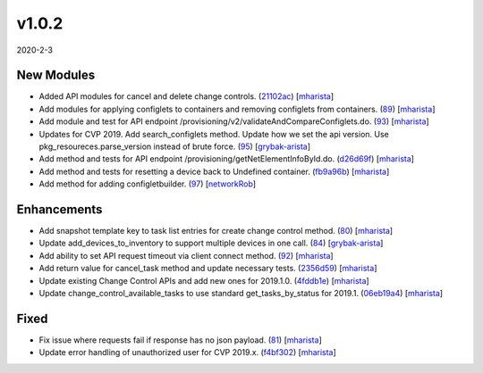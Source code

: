 ######
v1.0.2
######

2020-2-3

New Modules
^^^^^^^^^^^

* Added API modules for cancel and delete change controls. (`21102ac <https://github.com/aristanetworks/cvprac/commit/21102ac35d591059d7c2ac26e620d6423e21f275>`_) [`mharista <https://github.com/mharista>`_]
* Add modules for applying configlets to containers and removing configlets from containers. (`89 <https://github.com/aristanetworks/cvprac/pull/89>`_) [`mharista <https://github.com/mharista>`_]
* Add module and test for API endpoint /provisioning/v2/validateAndCompareConfiglets.do. (`93 <https://github.com/aristanetworks/cvprac/pull/93>`_) [`mharista <https://github.com/mharista>`_]
* Updates for CVP 2019. Add search_configlets method. Update how we set the api version. Use pkg_resoureces.parse_version instead of brute force. (`95 <https://github.com/aristanetworks/cvprac/pull/95>`_) [`grybak-arista <https://github.com/grybak-arista>`_]
* Add method and tests for API endpoint /provisioning/getNetElementInfoById.do. (`d26d69f <https://github.com/aristanetworks/cvprac/commit/d26d69f16f13bbacbd72d2ee3ea4ae32c3fd1a98>`_) [`mharista <https://github.com/mharista>`_]
* Add method and tests for resetting a device back to Undefined container. (`fb9a96b <https://github.com/aristanetworks/cvprac/commit/fb9a96b1fbdf04c381460f8aa68a53b2b2ff8c70>`_) [`mharista <https://github.com/mharista>`_]
* Add method for adding configletbuilder. (`97 <https://github.com/aristanetworks/cvprac/pull/97>`_) [`networkRob <https://github.com/networkRob>`_]

Enhancements
^^^^^^^^^^^^

* Add snapshot template key to task list entries for create change control method. (`80 <https://github.com/aristanetworks/cvprac/pull/80>`_) [`mharista <https://github.com/mharista>`_]
* Update add_devices_to_inventory to support multiple devices in one call. (`84 <https://github.com/aristanetworks/cvprac/pull/84>`_) [`grybak-arista <https://github.com/grybak-arista>`_]
* Add ability to set API request timeout via client connect method. (`92 <https://github.com/aristanetworks/cvprac/pull/92>`_) [`mharista <https://github.com/mharista>`_]
* Add return value for cancel_task method and update necessary tests. (`2356d59 <https://github.com/aristanetworks/cvprac/commit/2356d59e0e0fb9db2de9e8b3f123ad31c97e5cf76>`_) [`mharista <https://github.com/mharista>`_]
* Update existing Change Control APIs and add new ones for 2019.1.0. (`4fddb1e <https://github.com/aristanetworks/cvprac/commit/4fddb1ebb250f4d58dcd59ed952bdd12b3e04e7d>`_) [`mharista <https://github.com/mharista>`_]
* Update change_control_available_tasks to use standard get_tasks_by_status for 2019.1. (`06eb19a4 <https://github.com/aristanetworks/cvprac/commit/06eb19a4d6b3db3c22b92c4dc5452e5241f2e00c>`_) [`mharista <https://github.com/mharista>`_]

Fixed
^^^^^

* Fix issue where requests fail if response has no json payload. (`81 <https://github.com/aristanetworks/cvprac/pull/81>`_) [`mharista <https://github.com/mharista>`_]
* Update error handling of unauthorized user for CVP 2019.x. (`f4bf302 <https://github.com/aristanetworks/cvprac/commit/f4bf30283891d41d5a55abe46c80736c7159aca9>`_) [`mharista <https://github.com/mharista>`_]
